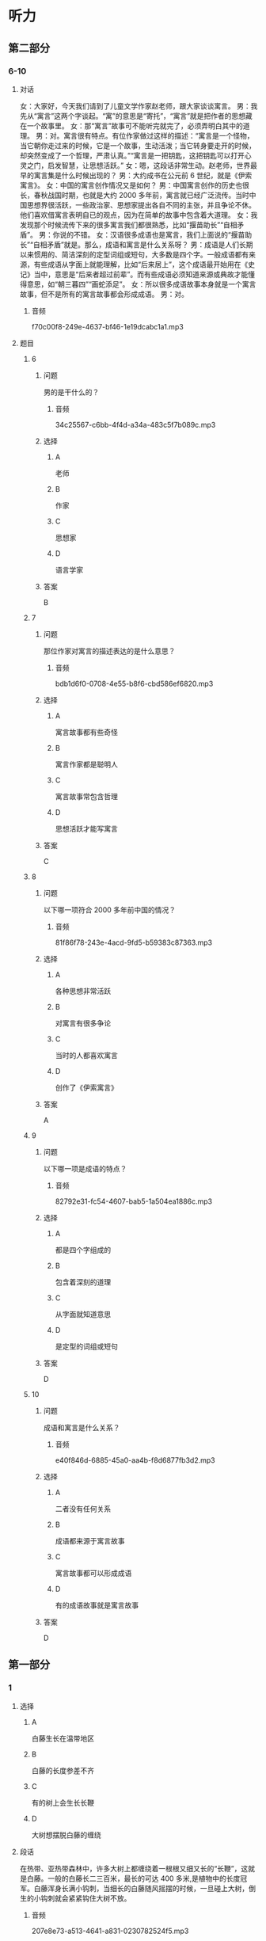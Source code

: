 * 听力

** 第二部分

*** 6-10
:PROPERTIES:
:ID: b1337463-fce6-4294-b1ac-97e5f8c9bbd8
:EXPORT-ID: 7304a4a2-efe6-4d8e-96dc-e419347c7a56
:END:

**** 对话

女：大家好，今天我们请到了儿童文学作家赵老师，跟大家谈谈寓言。
男：我先从“寓言”这两个字谈起。“寓”的意思是“寄托”，“寓言”就是把作者的思想藏在一个故事里。
女：那“寓言”故事可不能听完就完了，必须弄明白其中的道理。
男：对。寓言很有特点。有位作家做过这样的描述：“寓言是一个怪物，当它朝你走过来的时候，它是一个故事，生动活泼；当它转身要走开的时候，却突然变成了一个哲理，严肃认真。”“寓言是一把钥匙，这把钥匙可以打开心灵之门，启发智慧，让思想活跃。”
女：嗯，这段话非常生动。赵老师，世界最早的寓言集是什么时候出现的？
男：大约成书在公元前 6 世纪，就是《伊索寓言》。
女：中国的寓言创作情况又是如何？
男：中国寓言创作的历史也很长，春秋战国时期，也就是大约 2000 多年前，寓言就已经广泛流传。当时中国思想界很活跃，一些政治家、思想家提出各自不同的主张，并且争论不休。他们喜欢借寓言表明自已的观点，因为在简单的故事中包含着大道理。
女：我发现那个时候流传下来的很多寓言我们都很熟悉，比如“揠苗助长”“自相矛盾”。
男：你说的不错。
女：汉语很多成语也是寓言，我们上面说的“揠苗助长”“自相矛盾”就是。那么，成语和寓言是什么关系呀？
男：成语是人们长期以来惯用的、简洁深刻的定型词组或短句，大多数是四个字。一般成语都有来源，有些成语从字面上就能理解，比如“后来居上”，这个成语最开始用在《史记》当中，意思是“后来者超过前辈”。而有些成语必须知道来源或典故才能懂得意思，如“朝三暮四”“画蛇添足”。
女：所以很多成语故事本身就是一个寓言故事，但不是所有的寓言故事都会形成成语。
男：对。

***** 音频

f70c00f8-249e-4637-bf46-1e19dcabc1a1.mp3

**** 题目

***** 6
:PROPERTIES:
:ID: 6568e163-8904-4023-ab86-73e2dcfb88d4
:END:

****** 问题

男的是干什么的？

******* 音频

34c25567-c6bb-4f4d-a34a-483c5f7b089c.mp3

****** 选择

******* A

 老师

******* B

作家

******* C

思想家

******* D

语言学家

****** 答案

B

***** 7
:PROPERTIES:
:ID: 0ce6e9a9-9471-43f6-bacf-e10ec0214a82
:END:

****** 问题

那位作家对寓言的描述表达的是什么意思？

******* 音频

bdb1d6f0-0708-4e55-b8f6-cbd586ef6820.mp3

****** 选择

******* A

寓言故事都有些奇怪

******* B

寓言作家都是聪明人

******* C

寓言故事常包含哲理

******* D

思想活跃才能写寓言

****** 答案

C

***** 8
:PROPERTIES:
:ID: 676aa094-3b06-4cbe-a23c-459f074237b9
:END:

****** 问题

以下哪一项符合 2000 多年前中国的情况？

******* 音频

81f86f78-243e-4acd-9fd5-b59383c87363.mp3

****** 选择

******* A

各种思想非常活跃

******* B

对寓言有很多争论

******* C

当时的人都喜欢寓言

******* D

创作了《伊索寓言》

****** 答案

A

***** 9
:PROPERTIES:
:ID: cd5ea622-b506-4cc4-9da1-fc614392363f
:END:

****** 问题

以下哪一项是成语的特点？

******* 音频

82792e31-fc54-4607-bab5-1a504ea1886c.mp3

****** 选择

******* A

都是四个字组成的

******* B

包含着深刻的道理

******* C

从字面就知道意思

******* D

是定型的词组或短句

****** 答案

D

***** 10
:PROPERTIES:
:ID: b9becc68-c53d-4691-9247-9ae6ad77e316
:END:

****** 问题

成语和寓言是什么关系？

******* 音频

e40f846d-6885-45a0-aa4b-f8d6877fb3d2.mp3

****** 选择

******* A

二者没有任何关系

******* B

成语都来源于寓言故事

******* C

寓言故事都可以形成成语

******* D

有的成语故事就是寓言故事

****** 答案

D

** 第一部分

*** 1
:PROPERTIES:
:ID: 73af10a6-27af-4128-af58-288861e3c4fb
:EXPORT-ID: 6e4af68c-3365-49d9-bfcc-70d2ee989ab7
:END:

**** 选择

***** A

白藤生长在温带地区

***** B

白藤的长度参差不齐

***** C

有的树上会生长长鞭

***** D

大树想摆脱白藤的缠绕

**** 段话

在热带、亚热带森林中，许多大树上都缠绕着一根根又细又长的“长鞭”，这就是白藤。一般的白藤长二三百米，最长的可达 400 多米,是植物中的长度冠军。白藤浑身长满小钩刺，当细长的白藤随风摇摆的时候，一旦碰上大树，倒生的小钩刺就会紧紧钩住大树不放。

***** 音频

207e8e73-a513-4641-a831-0230782524f5.mp3

**** 答案

B

*** 2
:PROPERTIES:
:ID: 6f3c4507-faf4-4fee-83fb-c8e3bfbdc7bc
:EXPORT-ID: 6e4af68c-3365-49d9-bfcc-70d2ee989ab7
:END:

**** 选择

***** A

经常抱怨有损健康

***** B

抱怨是一种心理疾病

***** C

爱抱怨的人不受欢迎

***** D

喜欢抱怨的人很愚蠢

**** 段话

你很可能从未注意过自己抱怨的习惯，但在别人的眼中，你已经是一个喜欢抱怨的人了。没有人愿意总是听你抱怨，因为抱怨会传播负面情绪，而负面情绪会使人们长时间地心情不好。

***** 音频

bc8dc9ae-e11b-4fc5-90f2-cad0158a8f76.mp3

**** 答案

C

*** 3
:PROPERTIES:
:ID: 27b42ca8-383a-4740-8c2b-df30b5331355
:EXPORT-ID: 6e4af68c-3365-49d9-bfcc-70d2ee989ab7
:END:

**** 选择

***** A

带着宠物去旅行的人不少

***** B

不喜欢坐飞机的人才开车

***** C

眼下假期开车远行很时髯

***** D

假期有人会带着狗去打猎

**** 段话

很多人选择假期开车出行，不是不想坐飞机，而是想带着自己的宠物，尽管主人会耗费更多的精力和体力。因此我们在高速公路上常会看到这样一幕：奔跑着的汽车的车窗中，一闪而过的是一张幸福的狗脸。

***** 音频

2fe3becf-dc69-484c-bb9d-7acfe654c453.mp3

**** 答案

A

*** 4
:PROPERTIES:
:ID: 85131b79-e6be-48ea-904e-bf7ca5d9045f
:EXPORT-ID: 6e4af68c-3365-49d9-bfcc-70d2ee989ab7
:END:

**** 选择

***** A

只要读书就会感到快乐

***** B

读书就是为了得到知识

***** C

要趁情绪好的时候读书

***** D

心灵与书相通就会快乐

**** 段话

读书最快乐的，并不一定是你学到了什么。知识不会给你带来最快乐的东西，而是你本来就有的一些想法和感受，在书中被唤醒了，“啊，我也是这么想的！”这时候你会很快乐。

***** 音频

8a06815b-e3e4-44fb-b623-503a9d47b10e.mp3

**** 答案

D

*** 5
:PROPERTIES:
:ID: b2d53b9c-7daf-47a0-8ea8-778c0d55bbbd
:EXPORT-ID: 6e4af68c-3365-49d9-bfcc-70d2ee989ab7
:END:

**** 选择

***** A

恶人就是恶人

***** B

那条蛇中毒而死

***** C

蛇的牙齿很锋利

***** D

做事之前应认真思考

**** 段话

农夫发现一条快冻死的蛇，觉得它很可怜，就把它放在怀里，用体温温暖着它。蛇暖和过来以后，咬了农夫一口，农夫中毒而死。农夫死前十分悔恨，说：“我可怜这家伙，得到这样的结果是应该的。”这故事说明，恶人的本性是不会改变的。

***** 音频

e5650e9f-3233-4f2d-83bf-852a954b38ce.mp3

**** 答案

A

** 第三部分

*** 11-13
:PROPERTIES:
:ID: 4e257fa8-ffa1-41fe-9ff1-3265d1c70027
:EXPORT-ID: 7304a4a2-efe6-4d8e-96dc-e419347c7a56
:END:

**** 课文

大象因记忆力强而著称，但一份新的研究报告显示，大象还有预测天气的本领。大象的耳朵很大，对声音极其敏感，它们能听到远处很小的雷声和较大的雨声，由此可预测雨水何时会到来。

科学家们是在研究纳米比亚象群突然搬迁这一现象后得出上述结论的。研究小组记录了 9 头来自不同象群的大象的活动情况，经过历时七年的观察，研究人员发现，这些大象在纳米比亚的雨季经常改变行进路线，它们能对 200 多公里以外的天气“有感觉”，并凭这种感觉预测暴风雨，进而向有暴风雨的方向前行。大象需要雨，经过漫长的旱季，大象一旦知道哪里有雨，就会朝下雨的方向行进，这样它们可以更快地获得水源。

研究者认为，这项研究除了能够了解大象追逐暴风雨行进的状况、原因，更积极的意义在于，它有助于动物保护者预测大象的活动，从而使它们免遭偷猎者毒手。

***** 音频

9db5d575-ae67-43d3-9b91-ce04a240b729.mp3

**** 题目

***** 11
:PROPERTIES:
:ID: 82fd8bed-248f-4374-8c37-96b91a380fb9
:END:

****** 选择

******* A

耳朵特别大

******* B

对气候敏感

******* C

记忆力特别好

******* D

能对抗暴风雨

****** 问题

大象广为称道的特点是什么？

******* 音频

378a68eb-a2f8-4209-9046-7a2f67cdb65c.mp3

****** 答案

C

***** 12
:PROPERTIES:
:ID: da37364e-ca14-4299-aad8-843a63fe7812
:END:

****** 选择

******* A

大象总是追寻暴风雨

******* B

大象凭视觉选择路线

******* C

纳米比亚象群经常搬家

******* D

大象每天能走200公里

****** 问题

经过跟踪，研究者发现了什么？

******* 音频

34967a15-84b8-4ec3-ab20-21b7c7d33bb5.mp3

****** 答案

A

***** 13
:PROPERTIES:
:ID: 5675e676-11a4-4ae3-9f2e-4526c77117fc
:END:

****** 选择

******* A

有利于保护大象

******* B

有助于保护水源

******* C

使天气预报更为准确

******* D

可更好地预防自然灾害

****** 问题

这一研究成果的积极意义是什么？

******* 音频

a5b0d853-505a-447c-a66b-854e404bf7eb.mp3

****** 答案

A

*** 14-17
:PROPERTIES:
:ID: 003a1a8f-9d53-45e3-8dba-0fb2e4e7809a
:EXPORT-ID: 7304a4a2-efe6-4d8e-96dc-e419347c7a56
:END:

**** 课文

有一种动物叫麋鹿。麋鹿的尾巴有些像驴尾，蹄子有些像牛蹄，面部有些像马面，角有些像鹿角，但整体看上去却似鹿非鹿，似马非马，似牛非牛，似驴非驴，因此又叫“四不像”。麋鹿性情温和，十分可爱。

有个人出去打猎，得到一头小麋鹿，决定把它带回家养起来。刚进家门，家里的几只狗就流着口水，摇着尾巴聚拢过来，主人气愤地吓跑了狗。此后主人每天抱着小麋鹿与狗接近，希望狗慢慢习惯，不再伤害小麋鹿。后来又逐渐让狗和小麋鹿一起玩耍，一段时间以后，狗能按主人的意愿做了。

小麋鹿稍微长大后，以为狗就是自己的好伙伴，不但对狗毫无防备之心，还整日和狗翻滚打闹，亲热极了。狗害怕主人，也就天天老老实实地和麋鹿玩耍，但还是会时常忍不住流出口水。

三年过去了，一次麋鹿独自出门，看见外面有很多不相识的狗，就跑过去想和它们一起玩儿。结果狗见了麋鹿，一起冲上去把麋鹿吃了。可怜的麋鹿到死也不明白这是怎么回事。

这则寓言告诉我们，认敌为友，必然会招致灭亡。

***** 音频

aeeeb593-cc67-4f85-aff5-42f2337fbbba.mp3

**** 题目

***** 14
:PROPERTIES:
:ID: 4081602d-1eb3-467a-98b7-d7ff89f7377a
:END:

****** 选择

******* A

十分胆小

******* B

样子最像鹿

******* C

是马的一种

******* D

性情温和顺从

****** 问题

麋鹿有什么特点？

******* 音频

009b441f-7f2e-43b9-adba-6028d3591748.mp3

****** 答案

D

***** 15
:PROPERTIES:
:ID: 3431523f-1ad9-4392-ae16-0f83c94d5663
:END:

****** 选择

******* A

狗被廉鹿吓跑了

******* B

主人天天抱着狗

******* C

主人看见狗就生气

******* D

主人让狗和糖鹿玩儿

****** 问题

主人把麋鹿带回家以后，家里发生了什么事？

******* 音频

555d7c47-d7ff-4618-a58b-c1857a49decc.mp3

****** 答案

D

***** 16
:PROPERTIES:
:ID: 296ba67c-14fa-4049-bee0-c26d30ba7d68
:END:

****** 选择

******* A

廖鹿和狗成了真正的朋友

******* B

家里的狗终于把廉鹿吃了

******* C

糠鹿独自出门遇到了危险

******* D

外面的狗也爱和糖鹿玩耍

****** 问题

三年后发生了什么事？

******* 音频

9c2f539c-0d09-4625-bc17-4b19e69e2ea8.mp3

****** 答案

C

***** 17
:PROPERTIES:
:ID: 0f3f9a4d-b30c-4c7c-8a2d-3de4c2786136
:END:

****** 选择

******* A

主人救了糖鹿

******* B

不能敌我不分

******* C

狗活得很委屈

******* D

狗都害怕主人

****** 问题

这则寓言告诉我们什么？

******* 音频

8e39162a-371e-4d79-82e0-d6e688218a77.mp3

****** 答案

B

